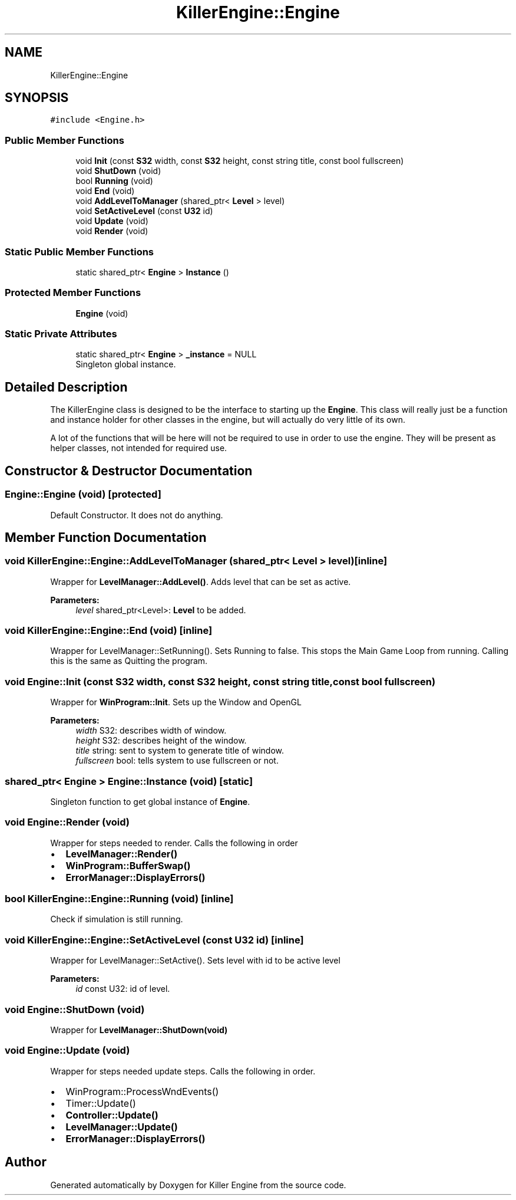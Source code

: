 .TH "KillerEngine::Engine" 3 "Tue May 14 2019" "Killer Engine" \" -*- nroff -*-
.ad l
.nh
.SH NAME
KillerEngine::Engine
.SH SYNOPSIS
.br
.PP
.PP
\fC#include <Engine\&.h>\fP
.SS "Public Member Functions"

.in +1c
.ti -1c
.RI "void \fBInit\fP (const \fBS32\fP width, const \fBS32\fP height, const string title, const bool fullscreen)"
.br
.ti -1c
.RI "void \fBShutDown\fP (void)"
.br
.ti -1c
.RI "bool \fBRunning\fP (void)"
.br
.ti -1c
.RI "void \fBEnd\fP (void)"
.br
.ti -1c
.RI "void \fBAddLevelToManager\fP (shared_ptr< \fBLevel\fP > level)"
.br
.ti -1c
.RI "void \fBSetActiveLevel\fP (const \fBU32\fP id)"
.br
.ti -1c
.RI "void \fBUpdate\fP (void)"
.br
.ti -1c
.RI "void \fBRender\fP (void)"
.br
.in -1c
.SS "Static Public Member Functions"

.in +1c
.ti -1c
.RI "static shared_ptr< \fBEngine\fP > \fBInstance\fP ()"
.br
.in -1c
.SS "Protected Member Functions"

.in +1c
.ti -1c
.RI "\fBEngine\fP (void)"
.br
.in -1c
.SS "Static Private Attributes"

.in +1c
.ti -1c
.RI "static shared_ptr< \fBEngine\fP > \fB_instance\fP = NULL"
.br
.RI "Singleton global instance\&. "
.in -1c
.SH "Detailed Description"
.PP 
The KillerEngine class is designed to be the interface to starting up the \fBEngine\fP\&. This class will really just be a function and instance holder for other classes in the engine, but will actually do very little of its own\&.
.PP
A lot of the functions that will be here will not be required to use in order to use the engine\&. They will be present as helper classes, not intended for required use\&. 
.SH "Constructor & Destructor Documentation"
.PP 
.SS "Engine::Engine (void)\fC [protected]\fP"
Default Constructor\&. It does not do anything\&. 
.SH "Member Function Documentation"
.PP 
.SS "void KillerEngine::Engine::AddLevelToManager (shared_ptr< \fBLevel\fP > level)\fC [inline]\fP"
Wrapper for \fBLevelManager::AddLevel()\fP\&. Adds level that can be set as active\&. 
.PP
\fBParameters:\fP
.RS 4
\fIlevel\fP shared_ptr<Level>: \fBLevel\fP to be added\&. 
.RE
.PP

.SS "void KillerEngine::Engine::End (void)\fC [inline]\fP"
Wrapper for LevelManager::SetRunning()\&. Sets Running to false\&. This stops the Main Game Loop from running\&. Calling this is the same as Quitting the program\&. 
.SS "void Engine::Init (const \fBS32\fP width, const \fBS32\fP height, const string title, const bool fullscreen)"
Wrapper for \fBWinProgram::Init\fP\&. Sets up the Window and OpenGL 
.PP
\fBParameters:\fP
.RS 4
\fIwidth\fP S32: describes width of window\&. 
.br
\fIheight\fP S32: describes height of the window\&. 
.br
\fItitle\fP string: sent to system to generate title of window\&. 
.br
\fIfullscreen\fP bool: tells system to use fullscreen or not\&. 
.RE
.PP

.SS "shared_ptr< \fBEngine\fP > Engine::Instance (void)\fC [static]\fP"
Singleton function to get global instance of \fBEngine\fP\&. 
.SS "void Engine::Render (void)"
Wrapper for steps needed to render\&. Calls the following in order
.IP "\(bu" 2
\fBLevelManager::Render()\fP
.IP "\(bu" 2
\fBWinProgram::BufferSwap()\fP
.IP "\(bu" 2
\fBErrorManager::DisplayErrors()\fP 
.PP

.SS "bool KillerEngine::Engine::Running (void)\fC [inline]\fP"
Check if simulation is still running\&. 
.SS "void KillerEngine::Engine::SetActiveLevel (const \fBU32\fP id)\fC [inline]\fP"
Wrapper for LevelManager::SetActive()\&. Sets level with id to be active level 
.PP
\fBParameters:\fP
.RS 4
\fIid\fP const U32: id of level\&. 
.RE
.PP

.SS "void Engine::ShutDown (void)"
Wrapper for \fBLevelManager::ShutDown(void)\fP 
.SS "void Engine::Update (void)"
Wrapper for steps needed update steps\&. Calls the following in order\&.
.IP "\(bu" 2
WinProgram::ProcessWndEvents()
.IP "\(bu" 2
Timer::Update()
.IP "\(bu" 2
\fBController::Update()\fP
.IP "\(bu" 2
\fBLevelManager::Update()\fP
.IP "\(bu" 2
\fBErrorManager::DisplayErrors()\fP 
.PP


.SH "Author"
.PP 
Generated automatically by Doxygen for Killer Engine from the source code\&.
